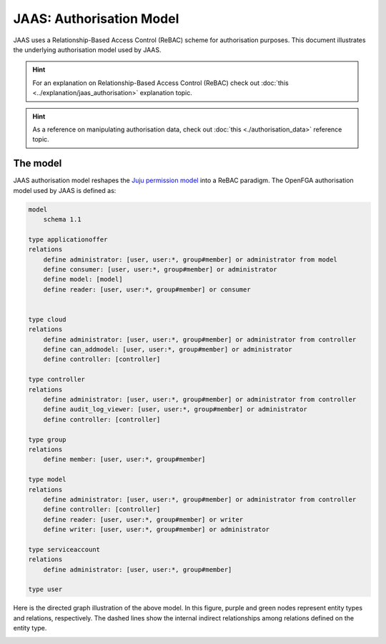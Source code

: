 JAAS: Authorisation Model
=========================

JAAS uses a Relationship-Based Access Control (ReBAC) scheme for authorisation purposes. This document illustrates the underlying authorisation model used by JAAS.

.. hint::
    For an explanation on Relationship-Based Access Control (ReBAC) check out :doc:`this <../explanation/jaas_authorisation>` explanation topic.

.. hint::
    As a reference on manipulating authorisation data, check out :doc:`this <./authorisation_data>` reference topic.


The model
---------

JAAS authorisation model reshapes the `Juju permission model <https://juju.is/docs/juju/user-permissions>`_ into a ReBAC paradigm. The OpenFGA authorisation model used by JAAS is defined as:

.. code:: text

    model
        schema 1.1

    type applicationoffer
    relations
        define administrator: [user, user:*, group#member] or administrator from model
        define consumer: [user, user:*, group#member] or administrator
        define model: [model]
        define reader: [user, user:*, group#member] or consumer


    type cloud
    relations
        define administrator: [user, user:*, group#member] or administrator from controller
        define can_addmodel: [user, user:*, group#member] or administrator
        define controller: [controller]

    type controller
    relations
        define administrator: [user, user:*, group#member] or administrator from controller
        define audit_log_viewer: [user, user:*, group#member] or administrator
        define controller: [controller]

    type group
    relations
        define member: [user, user:*, group#member]

    type model
    relations
        define administrator: [user, user:*, group#member] or administrator from controller
        define controller: [controller]
        define reader: [user, user:*, group#member] or writer
        define writer: [user, user:*, group#member] or administrator

    type serviceaccount
    relations
        define administrator: [user, user:*, group#member]

    type user

Here is the directed graph illustration of the above model. In this figure, purple and green nodes represent entity types and relations, respectively. The dashed lines show the internal indirect relationships among relations defined on the entity type.

.. image:: images/authorisation_model.png


